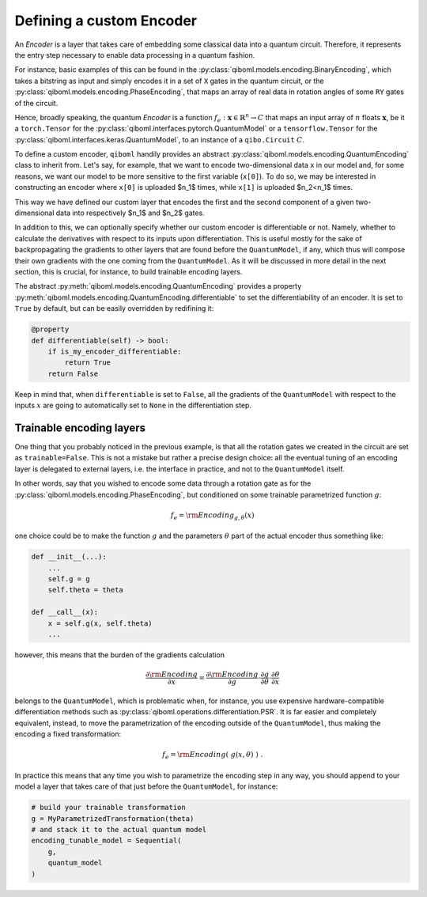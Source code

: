 Defining a custom Encoder
-------------------------

An `Encoder` is a layer that takes care of embedding some classical data into a quantum circuit. Therefore, it represents the entry step necessary to enable data processing in a quantum fashion.

For instance, basic examples of this can be found in the :py:class:`qiboml.models.encoding.BinaryEncoding`, which takes a bitstring as input and simply encodes it in a set of ``X`` gates in the quantum circuit, or the :py:class:`qiboml.models.encoding.PhaseEncoding`, that maps an array of real data in rotation angles of some ``RY`` gates of the circuit.

Hence, broadly speaking, the quantum `Encoder` is a function :math:`f_e: \mathbf{x}\in\mathbb{R}^n \rightarrow C` that maps an input array of :math:`n` floats :math:`\mathbf{x}`, be it a ``torch.Tensor`` for the :py:class:`qiboml.interfaces.pytorch.QuantumModel` or a ``tensorflow.Tensor`` for the :py:class:`qiboml.interfaces.keras.QuantumModel`, to an instance of a ``qibo.Circuit`` :math:`C`.

To define a custom encoder, ``qiboml`` handily provides an abstract :py:class:`qiboml.models.encoding.QuantumEncoding` class to inherit from. Let's say, for example, that we want to encode two-dimensional data ``x`` in our model and, for some reasons, we want our model to be more sensitive to the first variable (``x[0]``). To do so, we may be interested in constructing an encoder where ``x[0]`` is uploaded $n_1$ times, while ``x[1]`` is uploaded $n_2<n_1$ times.

.. testcode::

    from functools import cached_property
    import numpy as np
    from qibo import gates
    from qiboml.models.encoding import QuantumEncoding

    class CustomEncoder(QuantumEncoding):

    def __init__(self, nqubits: int, n1: int, n2: int):
        """
        Custom encoder where the first component of a two-dimensional data
        is uploaded ``n1`` times and the second component is uploaded ``n2`` times.
        """
        if n1 + n2 != nqubits:
            raise RuntimeError(
            "``n1`` and ``n2`` don't sum to ``nqubits``."
            )

        # use the general setup for a QuantumEncoding layer
        # which mainly initialize an empty n-qubits circuit (self.circuit)
        # and the set of qubits it insists on (by default self.qubits=range(nqubits))
        super().__init__(nqubits)

        self.x1_qubits = self.qubits[:n1]
        self.x2_qubits = self.qubits[n1:]

    def __call__(self, x: "ndarray") -> "Circuit":

        if len(x) != 2:
            raise ValueError(
            f"Data dimension is expected to be 2 in this custom encoder, while the received one is {len(x)}."
            )

        # copy the internal circuit as we don't want to modify that
        # every time a new input is processed
        circuit = self.circuit.copy()

        # encode the first component n1 times
        for qubit in self.x1_qubits:
            circuit.add(gates.RY(qubit, theta=x[0], trainable=False))

        # encode the second component n2 times
        for qubit in self.x2_qubits:
            circuit.add(gates.RY(qubit, theta=x[1], trainable=False))

        return circuit

This way we have defined our custom layer that encodes the first and the second component of a given two-dimensional data into respectively $n_1$ and $n_2$ gates.

In addition to this, we can optionally specify whether our custom encoder is differentiable or not. Namely, whether to calculate the derivatives with respect to its inputs upon differentiation. This is useful mostly for the sake of backpropagating the gradients to other layers that are found before the ``QuantumModel``, if any, which thus will compose their own gradients with the one coming from the ``QuantumModel``. As it will be discussed in more detail in the next section, this is crucial, for instance, to build trainable encoding layers.

The abstract :py:meth:`qiboml.models.encoding.QuantumEncoding` provides a property :py:meth:`qiboml.models.encoding.QuantumEncoding.differentiable` to set the differentiability of an encoder. It is set to ``True`` by default, but can be easily overridden by redifining it:

.. code::

   @property
   def differentiable(self) -> bool:
       if is_my_encoder_differentiable:
           return True
       return False

Keep in mind that, when ``differentiable`` is set to ``False``, all the gradients of the ``QuantumModel`` with respect to the inputs :math:`x` are going to automatically set to ``None`` in the differentiation step.

Trainable encoding layers
=========================

One thing that you probably noticed in the previous example, is that all the rotation gates we created in the circuit are set as ``trainable=False``. This is not a mistake but rather a precise design choice: all the eventual tuning of an encoding layer is delegated to external layers, i.e. the interface in practice, and not to the ``QuantumModel`` itself.

In other words, say that you wished to encode some data through a rotation gate as for the :py:class:`qiboml.models.encoding.PhaseEncoding`, but conditioned on some trainable parametrized function :math:`g`:

.. math::

   f_e = \rm{Encoding}_{g,\theta}(x)

one choice could be to make the function :math:`g` and the parameters :math:`\theta` part of the actual encoder thus something like:

.. code::

   def __init__(...):
       ...
       self.g = g
       self.theta = theta

   def __call__(x):
       x = self.g(x, self.theta)
       ...

however, this means that the burden of the gradients calculation

.. math::

   \frac{\partial \rm{Encoding}}{\partial x} = \frac{\partial \rm{Encoding}}{\partial g} \cdot \frac{\partial g}{\partial \theta} \cdot \frac{\partial \theta}{\partial x}

belongs to the ``QuantumModel``, which is problematic when, for instance, you use expensive hardware-compatible differentiation methods such as :py:class:`qiboml.operations.differentiation.PSR`. It is far easier and completely equivalent, instead, to move the parametrization of the encoding outside of the ``QuantumModel``, thus making the encoding a fixed transformation:

.. math::

   f_e = \rm{Encoding}(\;g(x,\theta)\;)\;.

In practice this means that any time you wish to parametrize the encoding step in any way, you should append to your model a layer that takes care of that just before the ``QuantumModel``, for instance:

.. code::

   # build your trainable transformation
   g = MyParametrizedTransformation(theta)
   # and stack it to the actual quantum model
   encoding_tunable_model = Sequential(
       g,
       quantum_model
   )
